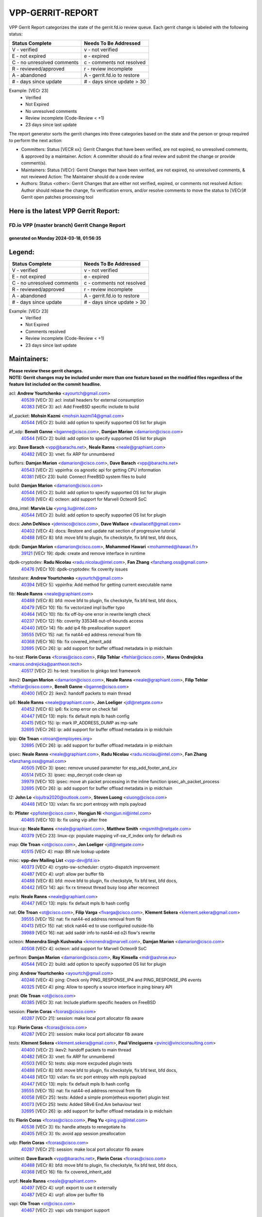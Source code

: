 #################
VPP-GERRIT-REPORT
#################

VPP Gerrit Report categorizes the state of the gerrit.fd.io review queue.  Each gerrit change is labeled with the following status:

========================== ===========================
Status Complete            Needs To Be Addressed
========================== ===========================
V - verified               v - not verified
E - not expired            e - expired
C - no unresolved comments c - comments not resolved
R - reviewed/approved      r - review incomplete
A - abandoned              A - gerrit.fd.io to restore
# - days since update      # - days since update > 30
========================== ===========================

Example: [VECr 23]
    - Verified
    - Not Expired
    - No unresolved comments
    - Review incomplete (Code-Review < +1)
    - 23 days since last update

The report generator sorts the gerrit changes into three categories based on the state and the person or group required to perform the next action:

- Committers:
  Status [VECR xx]: Gerrit Changes that have been verified, are not expired, no unresolved comments, & approved by a maintainer.
  Action: A committer should do a final review and submit the change or provide comment(s).

- Maintainers:
  Status [VECr]: Gerrit Changes that have been verified, are not expired, no unresolved comments, & not reviewed
  Action: The Maintainer should do a code review

- Authors:
  Status <other>: Gerrit Changes that are either not verified, expired, or comments not resolved
  Action: Author should rebase the change, fix verification errors, and/or resolve comments to move the status to [VECr]# Gerrit open patches processing tool

Here is the latest VPP Gerrit Report:
-------------------------------------

==============================================
FD.io VPP (master branch) Gerrit Change Report
==============================================
--------------------------------------------
generated on Monday 2024-03-18, 01:56:35
--------------------------------------------


Legend:
-------
========================== ===========================
Status Complete            Needs To Be Addressed
========================== ===========================
V - verified               v - not verified
E - not expired            e - expired
C - no unresolved comments c - comments not resolved
R - reviewed/approved      r - review incomplete
A - abandoned              A - gerrit.fd.io to restore
# - days since update      # - days since update > 30
========================== ===========================

Example: [VECr 23]
    - Verified
    - Not Expired
    - Comments resolved
    - Review incomplete (Code-Review < +1)
    - 23 days since last update


Maintainers:
------------
| **Please review these gerrit changes.**

| **NOTE: Gerrit changes may be included under more than one feature based on the modified files regardless of the feature list included on the commit headline.**

acl: **Andrew Yourtchenko** <ayourtch@gmail.com>
  | `40539 <https:////gerrit.fd.io/r/c/vpp/+/40539>`_ [VECr 3]: acl: install headers for external consumption
  | `40383 <https:////gerrit.fd.io/r/c/vpp/+/40383>`_ [VECr 3]: acl: Add FreeBSD specific include to build

af_packet: **Mohsin Kazmi** <mohsin.kazmi14@gmail.com>
  | `40544 <https:////gerrit.fd.io/r/c/vpp/+/40544>`_ [VECr 2]: build: add option to specify supported OS list for plugin

af_xdp: **Benoît Ganne** <bganne@cisco.com>, **Damjan Marion** <damarion@cisco.com>
  | `40544 <https:////gerrit.fd.io/r/c/vpp/+/40544>`_ [VECr 2]: build: add option to specify supported OS list for plugin

arp: **Dave Barach** <vpp@barachs.net>, **Neale Ranns** <neale@graphiant.com>
  | `40482 <https:////gerrit.fd.io/r/c/vpp/+/40482>`_ [VECr 3]: vnet: fix ARP for unnumbered

buffers: **Damjan Marion** <damarion@cisco.com>, **Dave Barach** <vpp@barachs.net>
  | `40543 <https:////gerrit.fd.io/r/c/vpp/+/40543>`_ [VECr 2]: vppinfra: os agnostic api for getting CPU information
  | `40381 <https:////gerrit.fd.io/r/c/vpp/+/40381>`_ [VECr 23]: build: Connect FreeBSD system files to build

build: **Damjan Marion** <damarion@cisco.com>
  | `40544 <https:////gerrit.fd.io/r/c/vpp/+/40544>`_ [VECr 2]: build: add option to specify supported OS list for plugin
  | `40508 <https:////gerrit.fd.io/r/c/vpp/+/40508>`_ [VECr 4]: octeon: add support for Marvell Octeon9 SoC

dma_intel: **Marvin Liu** <yong.liu@intel.com>
  | `40544 <https:////gerrit.fd.io/r/c/vpp/+/40544>`_ [VECr 2]: build: add option to specify supported OS list for plugin

docs: **John DeNisco** <jdenisco@cisco.com>, **Dave Wallace** <dwallacelf@gmail.com>
  | `40402 <https:////gerrit.fd.io/r/c/vpp/+/40402>`_ [VECr 4]: docs: Restore and update nat section of progressive tutorial
  | `40488 <https:////gerrit.fd.io/r/c/vpp/+/40488>`_ [VECr 8]: bfd: move bfd to plugin, fix checkstyle, fix bfd test, bfd docs,

dpdk: **Damjan Marion** <damarion@cisco.com>, **Mohammed Hawari** <mohammed@hawari.fr>
  | `39121 <https:////gerrit.fd.io/r/c/vpp/+/39121>`_ [VECr 19]: dpdk: create and remove interface in runtime

dpdk-cryptodev: **Radu Nicolau** <radu.nicolau@intel.com>, **Fan Zhang** <fanzhang.oss@gmail.com>
  | `40476 <https:////gerrit.fd.io/r/c/vpp/+/40476>`_ [VECr 10]: dpdk-cryptodev: fix coverity issues

fateshare: **Andrew Yourtchenko** <ayourtch@gmail.com>
  | `40394 <https:////gerrit.fd.io/r/c/vpp/+/40394>`_ [VECr 5]: vppinfra: Add method for getting current executable name

fib: **Neale Ranns** <neale@graphiant.com>
  | `40488 <https:////gerrit.fd.io/r/c/vpp/+/40488>`_ [VECr 8]: bfd: move bfd to plugin, fix checkstyle, fix bfd test, bfd docs,
  | `40479 <https:////gerrit.fd.io/r/c/vpp/+/40479>`_ [VECr 10]: fib: fix vectorized impl buffer typo
  | `40464 <https:////gerrit.fd.io/r/c/vpp/+/40464>`_ [VECr 10]: fib: fix off-by-one error in rewrite length check
  | `40237 <https:////gerrit.fd.io/r/c/vpp/+/40237>`_ [VECr 12]: fib: coverity 335348 out-of-bounds access
  | `40440 <https:////gerrit.fd.io/r/c/vpp/+/40440>`_ [VECr 14]: fib: add ip4 fib preallocation support
  | `39555 <https:////gerrit.fd.io/r/c/vpp/+/39555>`_ [VECr 15]: nat: fix nat44-ed address removal from fib
  | `40368 <https:////gerrit.fd.io/r/c/vpp/+/40368>`_ [VECr 16]: fib: fix covered_inherit_add
  | `32695 <https:////gerrit.fd.io/r/c/vpp/+/32695>`_ [VECr 26]: ip: add support for buffer offload metadata in ip midchain

hs-test: **Florin Coras** <fcoras@cisco.com>, **Filip Tehlar** <ftehlar@cisco.com>, **Maros Ondrejicka** <maros.ondrejicka@pantheon.tech>
  | `40517 <https:////gerrit.fd.io/r/c/vpp/+/40517>`_ [VECr 2]: hs-test: transition to ginkgo test framework

ikev2: **Damjan Marion** <damarion@cisco.com>, **Neale Ranns** <neale@graphiant.com>, **Filip Tehlar** <ftehlar@cisco.com>, **Benoît Ganne** <bganne@cisco.com>
  | `40400 <https:////gerrit.fd.io/r/c/vpp/+/40400>`_ [VECr 2]: ikev2: handoff packets to main thread

ip6: **Neale Ranns** <neale@graphiant.com>, **Jon Loeliger** <jdl@netgate.com>
  | `40452 <https:////gerrit.fd.io/r/c/vpp/+/40452>`_ [VECr 6]: ip6: fix icmp error on check fail
  | `40447 <https:////gerrit.fd.io/r/c/vpp/+/40447>`_ [VECr 13]: mpls: fix default mpls lb hash config
  | `40415 <https:////gerrit.fd.io/r/c/vpp/+/40415>`_ [VECr 15]: ip: mark IP_ADDRESS_DUMP as mp-safe
  | `32695 <https:////gerrit.fd.io/r/c/vpp/+/32695>`_ [VECr 26]: ip: add support for buffer offload metadata in ip midchain

ipip: **Ole Troan** <otroan@employees.org>
  | `32695 <https:////gerrit.fd.io/r/c/vpp/+/32695>`_ [VECr 26]: ip: add support for buffer offload metadata in ip midchain

ipsec: **Neale Ranns** <neale@graphiant.com>, **Radu Nicolau** <radu.nicolau@intel.com>, **Fan Zhang** <fanzhang.oss@gmail.com>
  | `40505 <https:////gerrit.fd.io/r/c/vpp/+/40505>`_ [VECr 3]: ipsec: remove unused parameter for esp_add_footer_and_icv
  | `40514 <https:////gerrit.fd.io/r/c/vpp/+/40514>`_ [VECr 3]: ipsec: esp_decrypt code clean up
  | `39979 <https:////gerrit.fd.io/r/c/vpp/+/39979>`_ [VECr 10]: ipsec: move ah packet processing in the inline function ipsec_ah_packet_process
  | `32695 <https:////gerrit.fd.io/r/c/vpp/+/32695>`_ [VECr 26]: ip: add support for buffer offload metadata in ip midchain

l2: **John Lo** <lojultra2020@outlook.com>, **Steven Luong** <sluong@cisco.com>
  | `40448 <https:////gerrit.fd.io/r/c/vpp/+/40448>`_ [VECr 13]: vxlan: fix src port entropy with mpls payload

lb: **Pfister** <ppfister@cisco.com>, **Hongjun Ni** <hongjun.ni@intel.com>
  | `40465 <https:////gerrit.fd.io/r/c/vpp/+/40465>`_ [VECr 10]: lb: fix using vip after free

linux-cp: **Neale Ranns** <neale@graphiant.com>, **Matthew Smith** <mgsmith@netgate.com>
  | `40379 <https:////gerrit.fd.io/r/c/vpp/+/40379>`_ [VECr 23]: linux-cp: populate mapping vif-sw_if_index only for default-ns

map: **Ole Troan** <ot@cisco.com>, **Jon Loeliger** <jdl@netgate.com>
  | `40515 <https:////gerrit.fd.io/r/c/vpp/+/40515>`_ [VECr 4]: map: BR rule lookup update

misc: **vpp-dev Mailing List** <vpp-dev@fd.io>
  | `40373 <https:////gerrit.fd.io/r/c/vpp/+/40373>`_ [VECr 4]: crypto-sw-scheduler: crypto-dispatch improvement
  | `40487 <https:////gerrit.fd.io/r/c/vpp/+/40487>`_ [VECr 4]: urpf: allow per buffer fib
  | `40488 <https:////gerrit.fd.io/r/c/vpp/+/40488>`_ [VECr 8]: bfd: move bfd to plugin, fix checkstyle, fix bfd test, bfd docs,
  | `40442 <https:////gerrit.fd.io/r/c/vpp/+/40442>`_ [VECr 14]: api: fix rx timeout thread busy loop after reconnect

mpls: **Neale Ranns** <neale@graphiant.com>
  | `40447 <https:////gerrit.fd.io/r/c/vpp/+/40447>`_ [VECr 13]: mpls: fix default mpls lb hash config

nat: **Ole Troan** <ot@cisco.com>, **Filip Varga** <fivarga@cisco.com>, **Klement Sekera** <klement.sekera@gmail.com>
  | `39555 <https:////gerrit.fd.io/r/c/vpp/+/39555>`_ [VECr 15]: nat: fix nat44-ed address removal from fib
  | `40413 <https:////gerrit.fd.io/r/c/vpp/+/40413>`_ [VECr 15]: nat: stick nat44-ed to use configured outside-fib
  | `39989 <https:////gerrit.fd.io/r/c/vpp/+/39989>`_ [VECr 16]: nat: add saddr info to nat44-ed o2i flow's rewrite

octeon: **Monendra Singh Kushwaha** <kmonendra@marvell.com>, **Damjan Marion** <damarion@cisco.com>
  | `40508 <https:////gerrit.fd.io/r/c/vpp/+/40508>`_ [VECr 4]: octeon: add support for Marvell Octeon9 SoC

perfmon: **Damjan Marion** <damarion@cisco.com>, **Ray Kinsella** <mdr@ashroe.eu>
  | `40544 <https:////gerrit.fd.io/r/c/vpp/+/40544>`_ [VECr 2]: build: add option to specify supported OS list for plugin

ping: **Andrew Yourtchenko** <ayourtch@gmail.com>
  | `40246 <https:////gerrit.fd.io/r/c/vpp/+/40246>`_ [VECr 4]: ping: Check only PING_RESPONSE_IP4 and PING_RESPONSE_IP6 events
  | `40325 <https:////gerrit.fd.io/r/c/vpp/+/40325>`_ [VECr 4]: ping: Allow to specify a source interface in ping binary API

pnat: **Ole Troan** <ot@cisco.com>
  | `40385 <https:////gerrit.fd.io/r/c/vpp/+/40385>`_ [VECr 3]: nat: Include platform specific headers on FreeBSD

session: **Florin Coras** <fcoras@cisco.com>
  | `40287 <https:////gerrit.fd.io/r/c/vpp/+/40287>`_ [VECr 21]: session: make local port allocator fib aware

tcp: **Florin Coras** <fcoras@cisco.com>
  | `40287 <https:////gerrit.fd.io/r/c/vpp/+/40287>`_ [VECr 21]: session: make local port allocator fib aware

tests: **Klement Sekera** <klement.sekera@gmail.com>, **Paul Vinciguerra** <pvinci@vinciconsulting.com>
  | `40400 <https:////gerrit.fd.io/r/c/vpp/+/40400>`_ [VECr 2]: ikev2: handoff packets to main thread
  | `40482 <https:////gerrit.fd.io/r/c/vpp/+/40482>`_ [VECr 3]: vnet: fix ARP for unnumbered
  | `40503 <https:////gerrit.fd.io/r/c/vpp/+/40503>`_ [VECr 5]: tests: skip more excpuded plugin tests
  | `40488 <https:////gerrit.fd.io/r/c/vpp/+/40488>`_ [VECr 8]: bfd: move bfd to plugin, fix checkstyle, fix bfd test, bfd docs,
  | `40448 <https:////gerrit.fd.io/r/c/vpp/+/40448>`_ [VECr 13]: vxlan: fix src port entropy with mpls payload
  | `40447 <https:////gerrit.fd.io/r/c/vpp/+/40447>`_ [VECr 13]: mpls: fix default mpls lb hash config
  | `39555 <https:////gerrit.fd.io/r/c/vpp/+/39555>`_ [VECr 15]: nat: fix nat44-ed address removal from fib
  | `40058 <https:////gerrit.fd.io/r/c/vpp/+/40058>`_ [VECr 25]: tests: Added a simple prom(etheus exporter) plugin test
  | `40073 <https:////gerrit.fd.io/r/c/vpp/+/40073>`_ [VECr 25]: tests: Added SRv6 End.Am behaviour test
  | `32695 <https:////gerrit.fd.io/r/c/vpp/+/32695>`_ [VECr 26]: ip: add support for buffer offload metadata in ip midchain

tls: **Florin Coras** <fcoras@cisco.com>, **Ping Yu** <ping.yu@intel.com>
  | `40538 <https:////gerrit.fd.io/r/c/vpp/+/40538>`_ [VECr 3]: tls: handle attepts to renegotiate hs
  | `40405 <https:////gerrit.fd.io/r/c/vpp/+/40405>`_ [VECr 3]: tls: avoid app session preallocation

udp: **Florin Coras** <fcoras@cisco.com>
  | `40287 <https:////gerrit.fd.io/r/c/vpp/+/40287>`_ [VECr 21]: session: make local port allocator fib aware

unittest: **Dave Barach** <vpp@barachs.net>, **Florin Coras** <fcoras@cisco.com>
  | `40488 <https:////gerrit.fd.io/r/c/vpp/+/40488>`_ [VECr 8]: bfd: move bfd to plugin, fix checkstyle, fix bfd test, bfd docs,
  | `40368 <https:////gerrit.fd.io/r/c/vpp/+/40368>`_ [VECr 16]: fib: fix covered_inherit_add

urpf: **Neale Ranns** <neale@graphiant.com>
  | `40497 <https:////gerrit.fd.io/r/c/vpp/+/40497>`_ [VECr 4]: urpf: export to use it externally
  | `40487 <https:////gerrit.fd.io/r/c/vpp/+/40487>`_ [VECr 4]: urpf: allow per buffer fib

vapi: **Ole Troan** <ot@cisco.com>
  | `40467 <https:////gerrit.fd.io/r/c/vpp/+/40467>`_ [VECr 2]: vapi: uds transport support

vcl: **Florin Coras** <fcoras@cisco.com>
  | `40537 <https:////gerrit.fd.io/r/c/vpp/+/40537>`_ [VECr 4]: misc: patch to test CI infra changes

vlib: **Dave Barach** <vpp@barachs.net>, **Damjan Marion** <damarion@cisco.com>
  | `40543 <https:////gerrit.fd.io/r/c/vpp/+/40543>`_ [VECr 2]: vppinfra: os agnostic api for getting CPU information
  | `40473 <https:////gerrit.fd.io/r/c/vpp/+/40473>`_ [VECr 3]: vlib: Add a skeleton pci interface for FreeBSD
  | `40394 <https:////gerrit.fd.io/r/c/vpp/+/40394>`_ [VECr 5]: vppinfra: Add method for getting current executable name
  | `40478 <https:////gerrit.fd.io/r/c/vpp/+/40478>`_ [VECr 10]: vlib: add config for elog tracing
  | `40381 <https:////gerrit.fd.io/r/c/vpp/+/40381>`_ [VECr 23]: build: Connect FreeBSD system files to build
  | `39992 <https:////gerrit.fd.io/r/c/vpp/+/39992>`_ [VECr 24]: vlib: fix counter_index check it need to check counter_index effectiveness with the commit 96158834db0, but it should be checked before addtion operation
  | `40353 <https:////gerrit.fd.io/r/c/vpp/+/40353>`_ [VECr 28]: build: Link agaist FREEBSD_LIBS

vpp: **Dave Barach** <vpp@barachs.net>
  | `40394 <https:////gerrit.fd.io/r/c/vpp/+/40394>`_ [VECr 5]: vppinfra: Add method for getting current executable name
  | `40488 <https:////gerrit.fd.io/r/c/vpp/+/40488>`_ [VECr 8]: bfd: move bfd to plugin, fix checkstyle, fix bfd test, bfd docs,
  | `40353 <https:////gerrit.fd.io/r/c/vpp/+/40353>`_ [VECr 28]: build: Link agaist FREEBSD_LIBS

vppapigen: **Ole Troan** <otroan@employees.org>
  | `40540 <https:////gerrit.fd.io/r/c/vpp/+/40540>`_ [VECr 2]: misc: in crcchecker.py, don't check for uncommitted changes in CI

vppinfra: **Dave Barach** <vpp@barachs.net>
  | `40543 <https:////gerrit.fd.io/r/c/vpp/+/40543>`_ [VECr 2]: vppinfra: os agnostic api for getting CPU information
  | `40392 <https:////gerrit.fd.io/r/c/vpp/+/40392>`_ [VECr 2]: vppinfra: Add platform cpu and domain bitmap get functions
  | `40270 <https:////gerrit.fd.io/r/c/vpp/+/40270>`_ [VECr 3]: vppinfra: Link against lib execinfo on FreeBSD
  | `39776 <https:////gerrit.fd.io/r/c/vpp/+/39776>`_ [VECr 4]: vppinfra: fix memory overrun in mhash_set_mem
  | `40394 <https:////gerrit.fd.io/r/c/vpp/+/40394>`_ [VECr 5]: vppinfra: Add method for getting current executable name
  | `40468 <https:////gerrit.fd.io/r/c/vpp/+/40468>`_ [VECr 10]: vppinfra: Add platform cpu and domain get for FreeBSD
  | `40149 <https:////gerrit.fd.io/r/c/vpp/+/40149>`_ [VECr 10]: vppinfra: fix mask compare and compress OOB reads
  | `40463 <https:////gerrit.fd.io/r/c/vpp/+/40463>`_ [VECr 11]: vppinfra: fix array_mask_u32 underrun
  | `40377 <https:////gerrit.fd.io/r/c/vpp/+/40377>`_ [VECr 23]: vppinfra: fix cpu freq init error if cpu support aperfmperf
  | `40381 <https:////gerrit.fd.io/r/c/vpp/+/40381>`_ [VECr 23]: build: Connect FreeBSD system files to build

Authors:
--------
**Please rebase and fix verification failures on these gerrit changes.**

**Adrian Villin** <avillin@cisco.com>:

  | `40177 <https:////gerrit.fd.io/r/c/vpp/+/40177>`_ [VeC 62]: hs-test: added targets to makefiles to get coverage from HS tests

**Aman Singh** <aman.deep.singh@intel.com>:

  | `40371 <https:////gerrit.fd.io/r/c/vpp/+/40371>`_ [VEc 24]: ipsec: notify key changes to crypto engine during sa update

**Arthur de Kerhor** <arthurdekerhor@gmail.com>:

  | `39532 <https:////gerrit.fd.io/r/c/vpp/+/39532>`_ [vec 88]: ena: add tx checksum offloads and tso support

**Benoît Ganne** <bganne@cisco.com>:

  | `39525 <https:////gerrit.fd.io/r/c/vpp/+/39525>`_ [VeC 32]: fib: log an error when destroying non-empty tables

**Daniel Beres** <dberes@cisco.com>:

  | `37071 <https:////gerrit.fd.io/r/c/vpp/+/37071>`_ [Vec 88]: ebuild: adding libmemif to debian packages

**Dave Wallace** <dwallacelf@gmail.com>:

  | `40201 <https:////gerrit.fd.io/r/c/vpp/+/40201>`_ [VeC 61]: tests: organize test coverage report generation

**Dmitry Valter** <dvalter@protonmail.com>:

  | `40150 <https:////gerrit.fd.io/r/c/vpp/+/40150>`_ [VeC 72]: vppinfra: fix test_vec invalid checks
  | `40123 <https:////gerrit.fd.io/r/c/vpp/+/40123>`_ [VeC 88]: fib: fix ip drop path crashes
  | `40122 <https:////gerrit.fd.io/r/c/vpp/+/40122>`_ [VeC 89]: vppapigen: fix enum format function
  | `40082 <https:////gerrit.fd.io/r/c/vpp/+/40082>`_ [VeC 95]: ip: mark ipX_header_t and ip4_address_t as packed
  | `40081 <https:////gerrit.fd.io/r/c/vpp/+/40081>`_ [VeC 101]: nat: fix det44 flaky test

**Emmanuel Scaria** <emmanuelscaria11@gmail.com>:

  | `40293 <https:////gerrit.fd.io/r/c/vpp/+/40293>`_ [Vec 39]: tcp: Start persist timer if snd_wnd is zero and no probing
  | `40129 <https:////gerrit.fd.io/r/c/vpp/+/40129>`_ [vec 86]: tcp: drop resets on tcp closed state Type: improvement Change-Id: If0318aa13a98ac4bdceca1b7f3b5d646b4b8d550 Signed-off-by: emmanuel <emmanuelscaria11@gmail.com>

**Filip Tehlar** <ftehlar@cisco.com>:

  | `40008 <https:////gerrit.fd.io/r/c/vpp/+/40008>`_ [vec 58]: http: fix client receiving large data

**Florin Coras** <florin.coras@gmail.com>:

  | `39449 <https:////gerrit.fd.io/r/c/vpp/+/39449>`_ [veC 138]: session: program rx events only if none are pending

**Frédéric Perrin** <fred@fperrin.net>:

  | `39251 <https:////gerrit.fd.io/r/c/vpp/+/39251>`_ [VeC 127]: ethernet: check dmacs_bad in the fastpath case
  | `39321 <https:////gerrit.fd.io/r/c/vpp/+/39321>`_ [VeC 127]: tests: fix issues found when enabling DMAC check

**Gabriel Oginski** <gabrielx.oginski@intel.com>:

  | `39549 <https:////gerrit.fd.io/r/c/vpp/+/39549>`_ [VeC 90]: interface dpdk avf: introducing setting RSS hash key feature
  | `39590 <https:////gerrit.fd.io/r/c/vpp/+/39590>`_ [VeC 108]: interface: move set rss queues function

**Hadi Dernaika** <hadidernaika31@gmail.com>:

  | `39995 <https:////gerrit.fd.io/r/c/vpp/+/39995>`_ [VEc 4]: virtio: fix crash on show tun cli

**Ivan Shvedunov** <ivan4th@gmail.com>:

  | `39615 <https:////gerrit.fd.io/r/c/vpp/+/39615>`_ [VeC 164]: ip: fix crash in ip4_neighbor_advertise

**Konstantin Kogdenko** <k.kogdenko@gmail.com>:

  | `40280 <https:////gerrit.fd.io/r/c/vpp/+/40280>`_ [vEC 15]: nat: add in2out-ip-fib-index config option
  | `39518 <https:////gerrit.fd.io/r/c/vpp/+/39518>`_ [VeC 43]: linux-cp: Add VRF synchronization

**Lajos Katona** <katonalala@gmail.com>:

  | `40471 <https:////gerrit.fd.io/r/c/vpp/+/40471>`_ [VEc 3]: docs: Add doc for API Trace Tools
  | `40460 <https:////gerrit.fd.io/r/c/vpp/+/40460>`_ [VEc 4]: api: fix path for api definition files in vpe.api

**Maxime Peim** <mpeim@cisco.com>:

  | `39942 <https:////gerrit.fd.io/r/c/vpp/+/39942>`_ [VeC 117]: misc: tracedump specify cache size

**Mohsin Kazmi** <sykazmi@cisco.com>:

  | `39146 <https:////gerrit.fd.io/r/c/vpp/+/39146>`_ [Vec 111]: geneve: add support for layer 3

**Nathan Skrzypczak** <nathan.skrzypczak@gmail.com>:

  | `32819 <https:////gerrit.fd.io/r/c/vpp/+/32819>`_ [vEC 2]: vlib: allow overlapping cli subcommands

**Neale Ranns** <neale@graphiant.com>:

  | `40360 <https:////gerrit.fd.io/r/c/vpp/+/40360>`_ [vEC 25]: vlib: Drain the frame queues before pausing at barrier.     - thread hand-off puts buffer in a frame queue between workers x and y. if worker y is waiting for the barrier lock, then these buffers are not processed until the lock is released. At that point state referred to by the buffers (e.g. an IPSec SA or an RX interface) could have been removed. so drain the frame queues for all workers before claiming to have reached the barrier.     - getting to the barrier is changed to a staged approach, with actions taken at each stage.
  | `40361 <https:////gerrit.fd.io/r/c/vpp/+/40361>`_ [vEC 28]: vlib: remove the now unrequired frame queue check count.    - there is now an accurate measure of whether frame queues are populated.
  | `40288 <https:////gerrit.fd.io/r/c/vpp/+/40288>`_ [veC 42]: fib: Fix the make-before break load-balance construction    - ensure all DPOs are valid when used by workers. wait one loop for that as required.    - FIB UT to verify
  | `38092 <https:////gerrit.fd.io/r/c/vpp/+/38092>`_ [Vec 131]: ip: IP address family common input node

**Nick Zavaritsky** <nick.zavaritsky@emnify.com>:

  | `39477 <https:////gerrit.fd.io/r/c/vpp/+/39477>`_ [VeC 89]: geneve: support custom options in decap

**Stanislav Zaikin** <zstaseg@gmail.com>:

  | `39305 <https:////gerrit.fd.io/r/c/vpp/+/39305>`_ [VeC 31]: interface: check sw_if_index more thoroughly
  | `40292 <https:////gerrit.fd.io/r/c/vpp/+/40292>`_ [VeC 41]: tap: add virtio polling option

**Sylvain C** <sylvain.cadilhac@freepro.com>:

  | `39613 <https:////gerrit.fd.io/r/c/vpp/+/39613>`_ [VeC 164]: l2: fix crash while sending traffic out orphan BVI

**Todd Hsiao** <tohsiao@cisco.com>:

  | `40462 <https:////gerrit.fd.io/r/c/vpp/+/40462>`_ [vEC 11]: ip: Full reassembly and fragmentation enhancement

**Tom Jones** <thj@freebsd.org>:

  | `40341 <https:////gerrit.fd.io/r/c/vpp/+/40341>`_ [vEC 3]: vlib: Add FreeBSD thread specific header and calls
  | `40469 <https:////gerrit.fd.io/r/c/vpp/+/40469>`_ [vEC 10]: vlib: Use platform specific method to get exec name
  | `40470 <https:////gerrit.fd.io/r/c/vpp/+/40470>`_ [vEC 10]: vpp: Add platform specific method to get exec name
  | `40393 <https:////gerrit.fd.io/r/c/vpp/+/40393>`_ [VEc 17]: vlib: Add calls to retrieve cpu and domain bitmaps on FreeBSD
  | `40390 <https:////gerrit.fd.io/r/c/vpp/+/40390>`_ [vEc 23]: tlsopenssl: Use EBADF on FreeBSD
  | `40389 <https:////gerrit.fd.io/r/c/vpp/+/40389>`_ [VEc 23]: vcl: Only build vcl_ldpreload on Linux

**Vladislav Grishenko** <themiron@mail.ru>:

  | `40441 <https:////gerrit.fd.io/r/c/vpp/+/40441>`_ [VEc 12]: linux-cp: add support for tap num queues config
  | `40438 <https:////gerrit.fd.io/r/c/vpp/+/40438>`_ [VEc 12]: vppinfra: fix mhash oob after unset and add tests
  | `40436 <https:////gerrit.fd.io/r/c/vpp/+/40436>`_ [VEc 13]: ip: mark IP_TABLE_DUMP and IP_ROUTE_DUMP as mp-safe
  | `38524 <https:////gerrit.fd.io/r/c/vpp/+/38524>`_ [VeC 173]: fib: fix interface resolve from unlinked fib entries
  | `38245 <https:////gerrit.fd.io/r/c/vpp/+/38245>`_ [VeC 173]: mpls: fix crashes on mpls tunnel create/delete
  | `39579 <https:////gerrit.fd.io/r/c/vpp/+/39579>`_ [VeC 173]: fib: ensure mpls dpo index is valid for its next node
  | `39580 <https:////gerrit.fd.io/r/c/vpp/+/39580>`_ [VeC 173]: fib: fix udp encap mp-safe ops and id validation

**Vratko Polak** <vrpolak@cisco.com>:

  | `40013 <https:////gerrit.fd.io/r/c/vpp/+/40013>`_ [veC 109]: nat: speed-up nat44-ed outside address distribution
  | `39315 <https:////gerrit.fd.io/r/c/vpp/+/39315>`_ [VeC 116]: vppapigen: recognize also _event as to_network
  | `38797 <https:////gerrit.fd.io/r/c/vpp/+/38797>`_ [Vec 172]: ip: make running_fragment_id thread safe

**Wim de With** <wf@dewith.io>:

  | `40260 <https:////gerrit.fd.io/r/c/vpp/+/40260>`_ [veC 44]: build: use GNUInstallDirs where possible

**Xinyao Cai** <xinyao.cai@intel.com>:

  | `38304 <https:////gerrit.fd.io/r/c/vpp/+/38304>`_ [VeC 177]: interface dpdk avf: introducing setting RSS hash key feature

**kai zhang** <zhangkaiheb@126.com>:

  | `40241 <https:////gerrit.fd.io/r/c/vpp/+/40241>`_ [veC 54]: dpdk: problem in parsing max-simd-bitwidth setting

**shaohui jin** <jinshaohui789@163.com>:

  | `39777 <https:////gerrit.fd.io/r/c/vpp/+/39777>`_ [VeC 144]: ping:mark ipv6 packets as locally originated

**steven luong** <sluong@cisco.com>:

  | `40109 <https:////gerrit.fd.io/r/c/vpp/+/40109>`_ [VeC 38]: virtio: RSS support

Abandoned:
----------
**The following gerrit changes have not been updated in over 180 days and have been abandoned.**

**Vratko Polak** <vrpolak@cisco.com>:

  | `39316 <https:////gerrit.fd.io/r/c/vpp/+/39316>`_ [A 180]: ip-neighbor: add version 3 of neighbor event

Legend:
-------
========================== ===========================
Status Complete            Needs To Be Addressed
========================== ===========================
V - verified               v - not verified
E - not expired            e - expired
C - no unresolved comments c - comments not resolved
R - reviewed/approved      r - review incomplete
A - abandoned              A - gerrit.fd.io to restore
# - days since update      # - days since update > 30
========================== ===========================

Example: [VECr 23]
    - Verified
    - Not Expired
    - Comments resolved
    - Review incomplete (Code-Review < +1)
    - 23 days since last update


Statistics:
-----------
================ ===
Patches assigned
================ ===
authors          58
maintainers      60
committers       0
abandoned        1
================ ===

